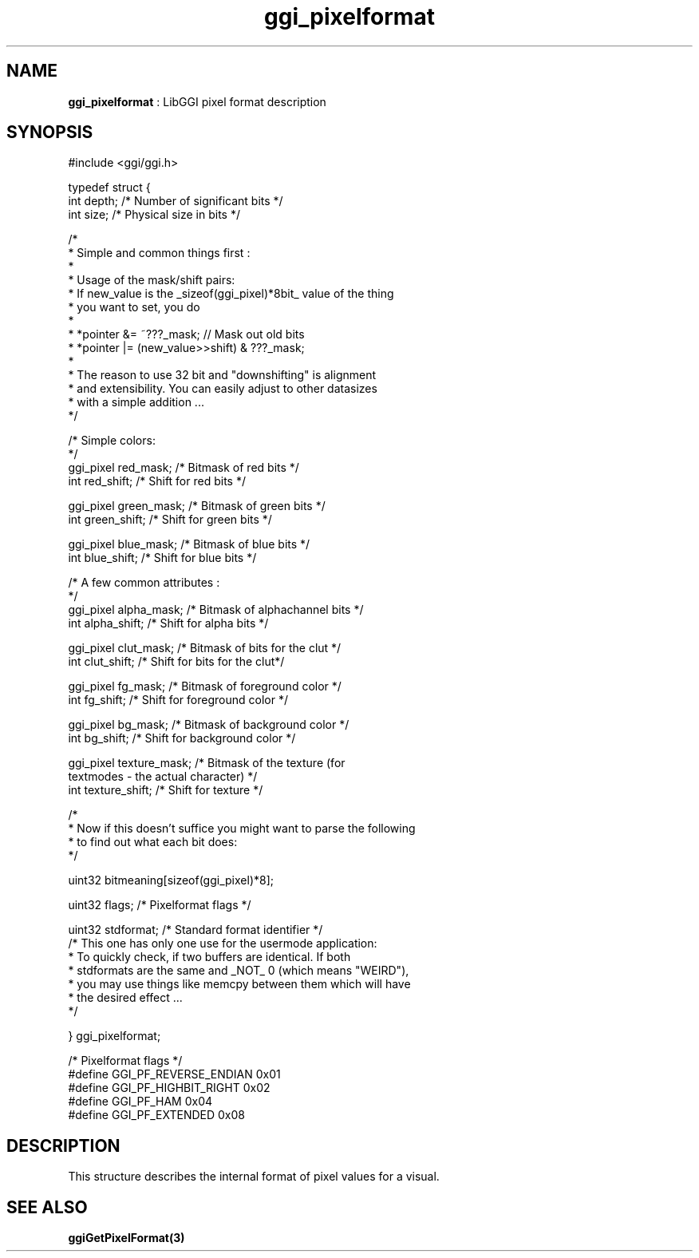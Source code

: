 .TH "ggi_pixelformat" 3 "2003-04-02" "libggi-current" GGI
.SH NAME
\fBggi_pixelformat\fR : LibGGI pixel format description
.SH SYNOPSIS
.nb
.nf
#include <ggi/ggi.h>

typedef struct {
      int             depth;          /* Number of significant bits */
      int             size;           /* Physical size in bits */

      /* 
       * Simple and common things first :
       * 
       * Usage of the mask/shift pairs:
       * If new_value is the _sizeof(ggi_pixel)*8bit_ value of the thing 
       * you want to set, you do
       *
       * *pointer &= ~???_mask;               // Mask out old bits 
       * *pointer |= (new_value>>shift) & ???_mask;
       * 
       * The reason to use 32 bit and "downshifting" is alignment
       * and extensibility. You can easily adjust to other datasizes
       * with a simple addition ...
       */
      
      /* Simple colors:
       */
      ggi_pixel       red_mask;       /* Bitmask of red bits */
      int             red_shift;      /* Shift  for red bits */

      ggi_pixel       green_mask;     /* Bitmask of green bits */
      int             green_shift;    /* Shift  for green bits */

      ggi_pixel       blue_mask;      /* Bitmask of blue bits */
      int             blue_shift;     /* Shift  for blue bits */

      /* A few common attributes :
       */
      ggi_pixel       alpha_mask;     /* Bitmask of alphachannel bits */
      int             alpha_shift;    /* Shift  for alpha bits */

      ggi_pixel       clut_mask;      /* Bitmask of bits for the clut */
      int             clut_shift;     /* Shift  for bits for the clut*/

      ggi_pixel       fg_mask;        /* Bitmask of foreground color */
      int             fg_shift;       /* Shift  for foreground color */

      ggi_pixel       bg_mask;        /* Bitmask of background color */
      int             bg_shift;       /* Shift  for background color */

      ggi_pixel       texture_mask;   /* Bitmask of the texture (for
                                         textmodes - the actual character) */
      int             texture_shift;  /* Shift  for texture */

      /*
       * Now if this doesn't suffice you might want to parse the following
       * to find out what each bit does:
       */

      uint32          bitmeaning[sizeof(ggi_pixel)*8];

      uint32          flags;          /* Pixelformat flags */

      uint32          stdformat;      /* Standard format identifier */
      /* This one has only one use for the usermode application:
       * To quickly check, if two buffers are identical. If both
       * stdformats are the same and _NOT_ 0 (which means "WEIRD"),
       * you may use things like memcpy between them which will have
       * the desired effect ...
       */
      
} ggi_pixelformat;

/* Pixelformat flags */
#define GGI_PF_REVERSE_ENDIAN 0x01
#define GGI_PF_HIGHBIT_RIGHT  0x02
#define GGI_PF_HAM            0x04
#define GGI_PF_EXTENDED               0x08
.fi

.SH DESCRIPTION
This structure describes the internal format of pixel values for a visual.
.SH SEE ALSO
\fBggiGetPixelFormat(3)\fR

